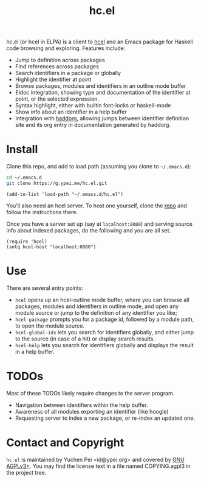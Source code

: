 #+title: hc.el

hc.el (or hcel in ELPA) is a client to [[https://g.ypei.me/hcel.git/][hcel]] and an Emacs package for
Haskell code browsing and exploring.  Features include:

- Jump to definition across packages
- Find references across packages
- Search identifiers in a package or globally
- Highlight the identifier at point
- Browse packages, modules and identifiers in an outline mode buffer
- Eldoc integration, showing type and documentation of the identifier
  at point, or the selected expression.
- Syntax highlight, either with builtin font-locks or haskell-mode
- Show info about an identifier in a help buffer
- Integration with [[https://g.ypei.me/haddock.git/about][haddorg]], allowing jumps between identifier
  definition site and its org entry in documentation generated by
  haddorg.

* Install

Clone this repo, and add to load path (assuming you clone to
~~/.emacs.d~):

#+begin_src sh
cd ~/.emacs.d
git clone https://g.ypei.me/hc.el.git
#+end_src

#+begin_src elisp
(add-to-list 'load-path "~/.emacs.d/hc.el")
#+end_src

You'll also need an hcel server.  To host one yourself, clone the [[https://g.ypei.me/hcel.git][repo]]
and follow the instructions there.

Once you have a server set up (say at ~localhost:8080~) and serving
source info about indexed packages, do the following and you are all
set.

#+begin_src elisp
(require 'hcel)
(setq hcel-host "localhost:8080")
#+end_src

* Use

There are several entry points:
- ~hcel~ opens up an hcel-outline mode buffer, where you can
  browse all packages, modules and identifiers in outline mode, and
  open any module source or jump to the definition of any identifier you like;
- ~hcel-package~ prompts you for a package id, followed by a module
  path, to open the module source.
- ~hcel-global-ids~ lets you search for identifiers globally, and
  either jump to the source (in case of a hit) or display search
  results.
- ~hcel-help~ lets you search for identifiers globally and displays
  the result in a help buffer.

* TODOs

Most of these TODOs likely require changes to the server program.

- Navigation between identifiers within the help buffer.
- Awareness of all modules exporting an identifier (like hoogle)
- Requesting server to index a new package, or re-index an updated
  one.

* Contact and Copyright

~hc.el~ is maintained by Yuchen Pei <id@ypei.org> and covered by [[https://www.gnu.org/licenses/agpl-3.0.en.html][GNU
AGPLv3+]].  You may find the license text in a file named COPYING.agpl3
in the project tree.
